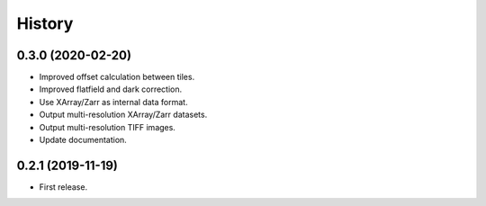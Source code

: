 =======
History
=======

0.3.0 (2020-02-20)
------------------

* Improved offset calculation between tiles.
* Improved flatfield and dark correction.
* Use XArray/Zarr as internal data format.
* Output multi-resolution XArray/Zarr datasets.
* Output multi-resolution TIFF images.
* Update documentation.

0.2.1 (2019-11-19)
------------------

* First release.
